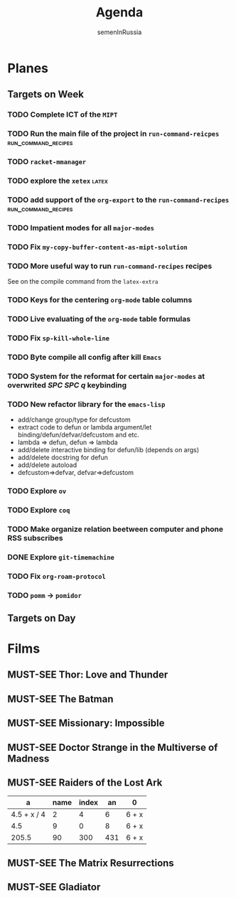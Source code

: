 #+TITLE: Agenda
#+AUTHOR: semenInRussia
#+OPTIONS: *:t ':t
#+TODO: TODO | DONE
#+TODO: MUST-SEE | SAW
#+TODO: FAIL | GOAL DONE

* Planes

** Targets on Week

*** TODO Complete ICT of the =MIPT=
DEADLINE: <2022-10-06 -20d Чт>

*** TODO Run the main file of the project in =run-command-reicpes= :run_command_recipes:
*** TODO =racket-mmanager=
*** TODO explore the =xetex=                                          :latex:

*** TODO add support of the =org-export= to the =run-command-recipes= :run_command_recipes:

*** TODO Impatient modes for all =major-modes=
SCHEDULED: <2022-09-24 Сб>

*** TODO Fix =my-copy-buffer-content-as-mipt-solution=
SCHEDULED: <2022-09-24 Сб>

*** TODO More useful way to run =run-command-recipes= recipes
SCHEDULED: <2022-10-26 Ср>

See on the compile command from the =latex-extra=

*** TODO Keys for the centering =org-mode= table columns
SCHEDULED: <2022-09-24 Сб>

*** TODO Live evaluating of the =org-mode= table formulas
SCHEDULED: <2022-09-24 Сб>

*** TODO Fix =sp-kill-whole-line=
SCHEDULED: <2022-09-24 Сб>

*** TODO Byte compile all config after kill =Emacs=
*** TODO System for the reformat for certain =major-modes= at overwrited /SPC SPC q/ keybinding
*** TODO New refactor library for the =emacs-lisp=
- add/change group/type for defcustom
- extract code to defun or lambda argument/let binding/defun/defvar/defcustom and etc.
- lambda => defun, defun => lambda
- add/delete interactive binding for defun/lib (depends on args)
- add/delete docstring for defun
- add/delete autoload
- defcustom=>defvar, defvar=>defcustom
*** TODO Explore =ov=
*** TODO Explore =coq=
*** TODO Make organize relation beetween computer and phone RSS subscribes
*** DONE Explore =git-timemachine=
*** TODO Fix =org-roam-protocol=
*** TODO =pomm= -> =pomidor=
** Targets on Day

* Films 

** MUST-SEE Thor: Love and Thunder
   :PROPERTIES:
   :name:     Тор: Любовь и гром
   :year:     2022
   :slogan:   Not every god has a plan.
   :id:       1282688
   :rating:   65.0
   :countries: (Австралия США)
   :END:

** MUST-SEE The Batman
   :PROPERTIES:
   :name:     Бэтмен
   :year:     2022
   :slogan:   Unmask The Truth
   :id:       590286
   :rating:   79.0
   :countries: (США)
   :END:

** MUST-SEE Missionary: Impossible
   :PROPERTIES:
   :name:     Миссия невыполнима
   :year:     2006
   :slogan:   nil
   :id:       305389
   :rating:   0
   :countries: (США)
   :END:

** MUST-SEE Doctor Strange in the Multiverse of Madness
   :PROPERTIES:
   :name:     Доктор Стрэндж: В мультивселенной безумия
   :year:     2022
   :slogan:   Enter a new dimension of Strange.
   :id:       1219909
   :rating:   67.0
   :countries: (США)
   :END:

** MUST-SEE Raiders of the Lost Ark
:PROPERTIES:
:name:     Индиана Джонс: В поисках утраченного ковчега
:year:     1981
:slogan:   Indiana Jones - the new hero from the creators of JAWS and STAR WARS
:id:       339
:rating:   80.0
:countries: (США)
:END:



|           a | name | index |  an | 0     |
|-------------+------+-------+-----+-------|
| 4.5 + x / 4 |    2 |     4 |   6 | 6 + x |
|         4.5 |    9 |     0 |   8 | 6 + x |
|       205.5 |   90 |   300 | 431 | 6 + x |
#+TBLFM: $1=vmean($2..$5)::$5=6+x

** MUST-SEE The Matrix Resurrections
:PROPERTIES:
:name:     Матрица: Воскрешение
:year:     2021
:slogan:   Выбор за тобой
:id:       1294123
:rating:   58.0
:countries: (Австралия США)
:END:

** MUST-SEE Gladiator
:PROPERTIES:
:name:     Гладиатор
:year:     2000
:slogan:   Генерал, ставший рабом. Раб, ставший гладиатором. Гладиатор, бросивший вызов империи
:id:       474
:rating:   86.0
:countries: (Великобритания Мальта Марокко США)
:END:

 


